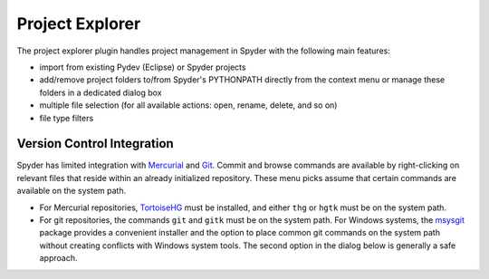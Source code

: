 Project Explorer
================

The project explorer plugin handles project management in Spyder with the 
following main features:

* import from existing Pydev (Eclipse) or Spyder projects
* add/remove project folders to/from Spyder's PYTHONPATH directly from 
  the context menu or manage these folders in a dedicated dialog box
* multiple file selection (for all available actions: open, rename, delete,
  and so on)
* file type filters

.. image:: images/projectexplorer.png

.. image:: images/projectexplorer2.png

Version Control Integration
---------------------------

Spyder has limited integration with Mercurial_ and Git_. Commit and browse
commands are available by right-clicking on relevant files that reside within
an already initialized repository. These menu picks
assume that certain commands are available on the system path.

* For Mercurial repositories, TortoiseHG_ must be installed, and either ``thg``
  or ``hgtk`` must be on the system path.
* For git repositories, the commands ``git`` and ``gitk`` must be on the 
  system path. For Windows systems, the msysgit_ package provides a convenient
  installer and the option to place common git commands on the system path without
  creating conflicts with Windows system tools.
  The second option in the dialog below is generally a safe approach.

.. image:: images/git_install_dialog.png

.. _Git: http://git-scm.com/
.. _Mercurial: http://mercurial.selenic.com/
.. _TortoiseHg: http://tortoisehg.bitbucket.org/
.. _msysgit: https://code.google.com/p/msysgit/
